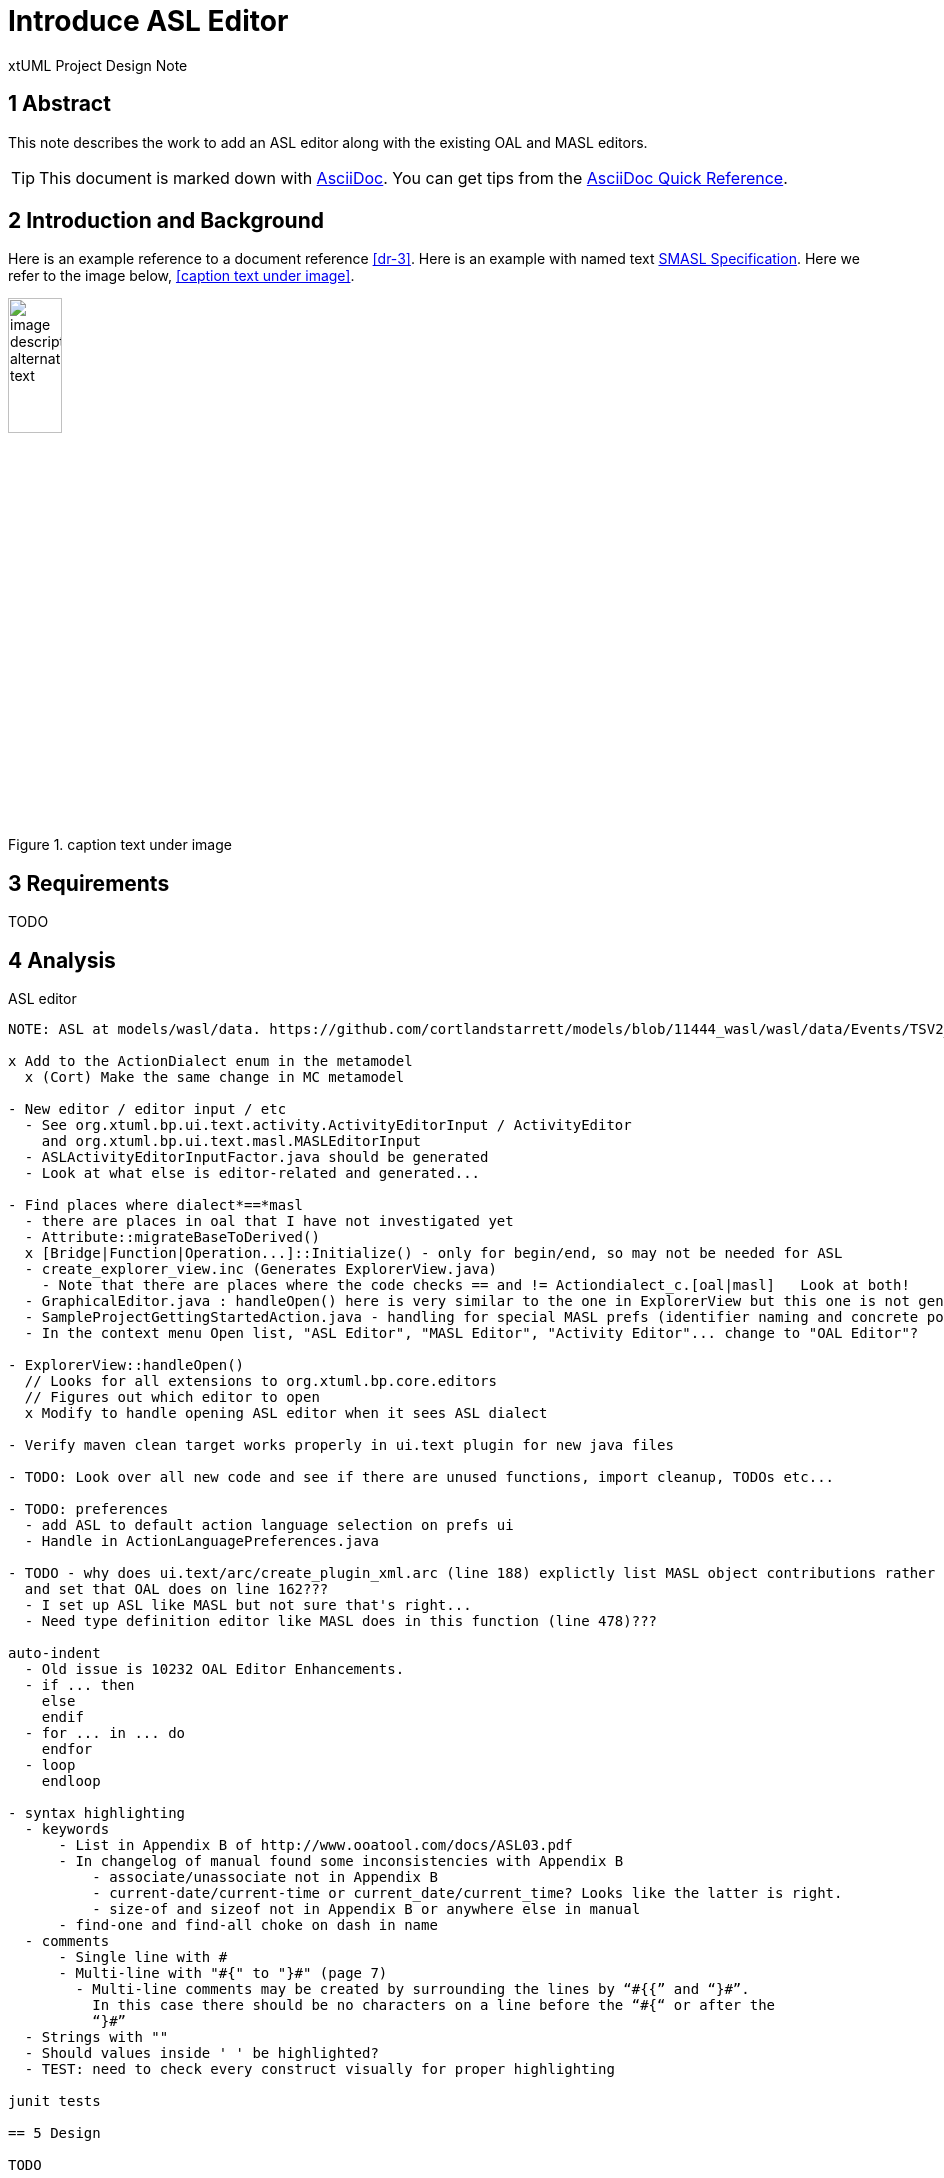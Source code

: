 = Introduce ASL Editor

xtUML Project Design Note


== 1 Abstract

This note describes the work to add an ASL editor along with the existing
OAL and MASL editors.

TIP:  This document is marked down with http://asciidoc.org/[AsciiDoc].
You can get tips from the
https://asciidoctor.org/docs/asciidoc-syntax-quick-reference/[AsciiDoc Quick Reference].

== 2 Introduction and Background

Here is an example reference to a document reference <<dr-3>>.
Here is an example with named text <<dr-3,SMASL Specification>>.
Here we refer to the image below, <<caption text under image>>.

.caption text under image
image::localimage.png[image description alternate text,width=25%]

== 3 Requirements

TODO 

== 4 Analysis

ASL editor
------------
NOTE: ASL at models/wasl/data. https://github.com/cortlandstarrett/models/blob/11444_wasl/wasl/data/Events/TSV2_10_9/meta_instances/Events_20/extracted_data/Events_objVERCETL_2.al

x Add to the ActionDialect enum in the metamodel
  x (Cort) Make the same change in MC metamodel

- New editor / editor input / etc
  - See org.xtuml.bp.ui.text.activity.ActivityEditorInput / ActivityEditor
    and org.xtuml.bp.ui.text.masl.MASLEditorInput
  - ASLActivityEditorInputFactor.java should be generated
  - Look at what else is editor-related and generated... 

- Find places where dialect*==*masl
  - there are places in oal that I have not investigated yet
  - Attribute::migrateBaseToDerived()
  x [Bridge|Function|Operation...]::Initialize() - only for begin/end, so may not be needed for ASL
  - create_explorer_view.inc (Generates ExplorerView.java)
    - Note that there are places where the code checks == and != Actiondialect_c.[oal|masl]   Look at both!
  - GraphicalEditor.java : handleOpen() here is very similar to the one in ExplorerView but this one is not generated
  - SampleProjectGettingStartedAction.java - handling for special MASL prefs (identifier naming and concrete polys)
  - In the context menu Open list, "ASL Editor", "MASL Editor", "Activity Editor"... change to "OAL Editor"?

- ExplorerView::handleOpen()
  // Looks for all extensions to org.xtuml.bp.core.editors
  // Figures out which editor to open
  x Modify to handle opening ASL editor when it sees ASL dialect

- Verify maven clean target works properly in ui.text plugin for new java files

- TODO: Look over all new code and see if there are unused functions, import cleanup, TODOs etc...

- TODO: preferences
  - add ASL to default action language selection on prefs ui
  - Handle in ActionLanguagePreferences.java

- TODO - why does ui.text/arc/create_plugin_xml.arc (line 188) explictly list MASL object contributions rather than use the loop
  and set that OAL does on line 162???
  - I set up ASL like MASL but not sure that's right...
  - Need type definition editor like MASL does in this function (line 478)???

auto-indent
  - Old issue is 10232 OAL Editor Enhancements.
  - if ... then
    else
    endif
  - for ... in ... do
    endfor
  - loop
    endloop
  
- syntax highlighting
  - keywords 
      - List in Appendix B of http://www.ooatool.com/docs/ASL03.pdf
      - In changelog of manual found some inconsistencies with Appendix B
          - associate/unassociate not in Appendix B 
          - current-date/current-time or current_date/current_time? Looks like the latter is right.
          - size-of and sizeof not in Appendix B or anywhere else in manual
      - find-one and find-all choke on dash in name
  - comments 
      - Single line with #
      - Multi-line with "#{" to "}#" (page 7)
        - Multi-line comments may be created by surrounding the lines by “#{{” and “}#”.
          In this case there should be no characters on a line before the “#{“ or after the
          “}#”
  - Strings with "" 
  - Should values inside ' ' be highlighted?
  - TEST: need to check every construct visually for proper highlighting

junit tests

== 5 Design

TODO

=== 5.1 Item

TODO


== 6 Design Comments

TODO

== 7 User Documentation

TODO

== 8 Unit Test

TODO

== 9 Document References

. [[dr-1]] https://support.onefact.net/issues/NNNNN[NNNNN - headline]
. [[dr-2]] ...
. [[dr-3]] link:../8073_masl_parser/8277_serial_masl_spec.md[Serial MASL (SMASL) Specification]

---

This work is licensed under the Creative Commons CC0 License

---
